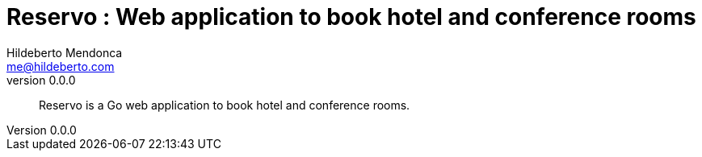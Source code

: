 = Reservo : Web application to book hotel and conference rooms
Hildeberto Mendonca <me@hildeberto.com>
v0.0.0
:doctype: book
:pdf-page-size: LETTER
:encoding: utf-8
:toc: left
:toclevels: 3
:numbered:

> Reservo is a Go web application to book hotel and conference rooms.

:sectnums!:


:sectnums:


